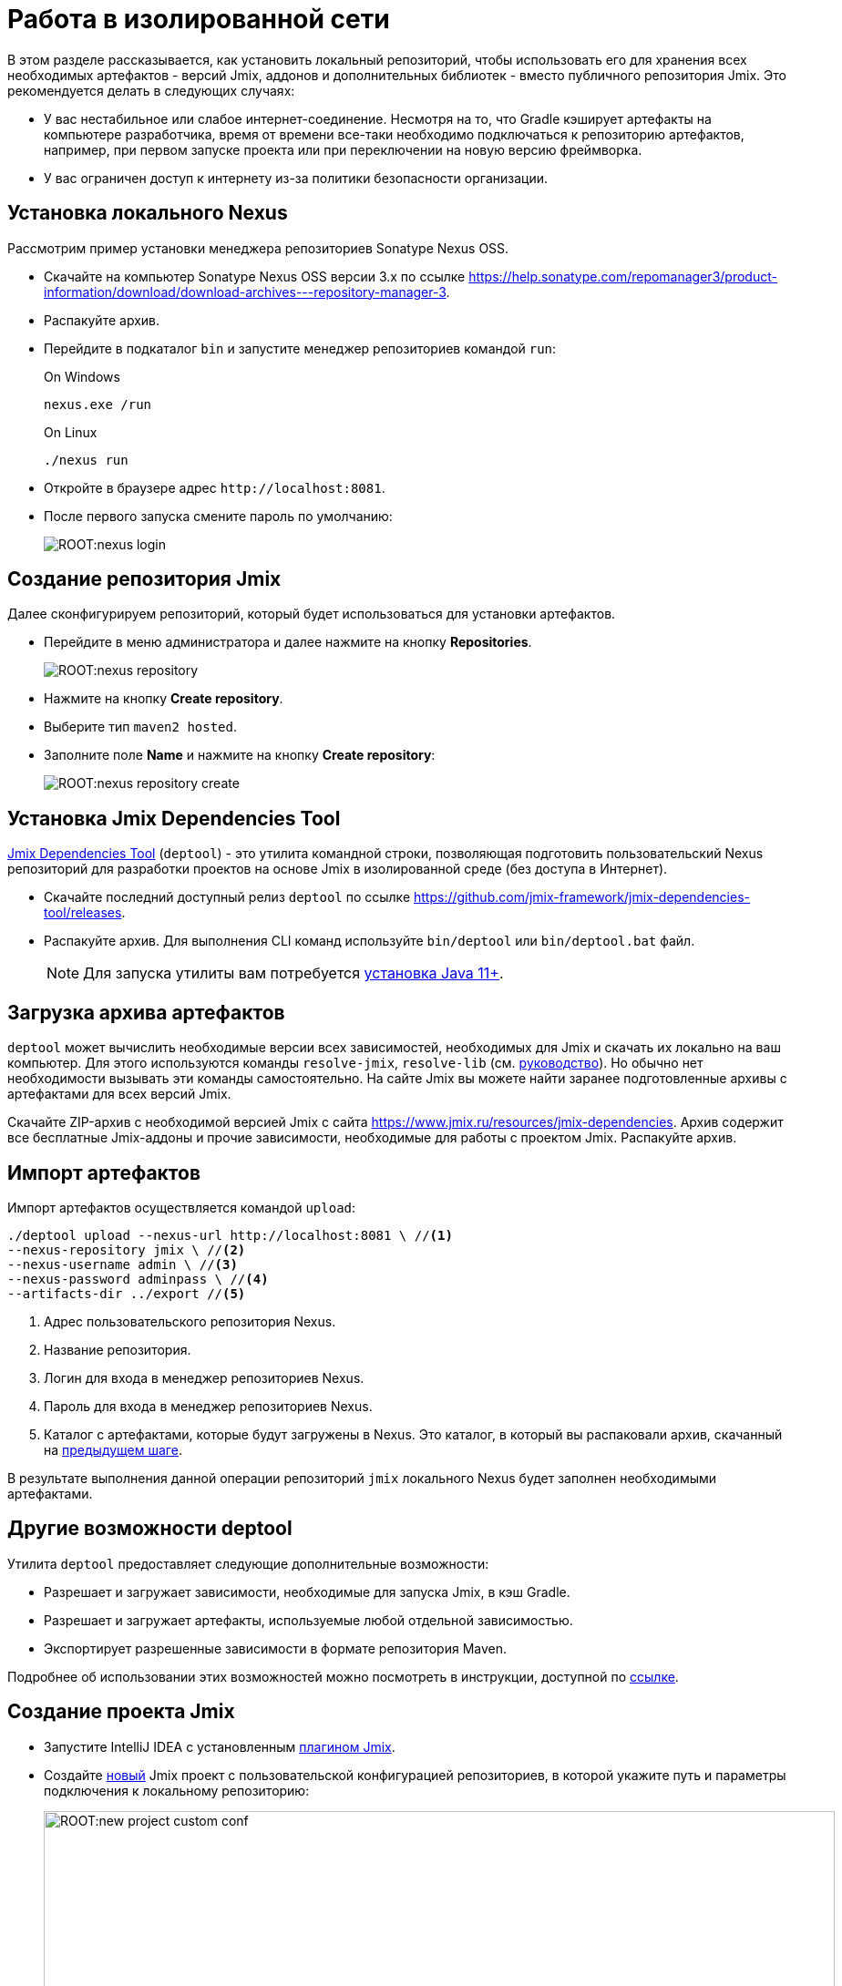 = Работа в изолированной сети

В этом разделе рассказывается, как установить локальный репозиторий, чтобы использовать его для хранения всех необходимых артефактов - версий Jmix, аддонов и дополнительных библиотек - вместо публичного репозитория Jmix. Это рекомендуется делать в следующих случаях:

* У вас нестабильное или слабое интернет-соединение. Несмотря на то, что Gradle кэширует артефакты на компьютере разработчика, время от времени все-таки необходимо подключаться к репозиторию артефактов, например, при первом запуске проекта или при переключении на новую версию фреймворка.
* У вас ограничен доступ к интернету из-за политики безопасности организации.
//Это нужно?
////
* Вы не собираетесь продлевать подписку на премиум-дополнения, но вы бы хотели продолжить разработку вашего приложения в будущем, используя загруженные версии артефактов.
////

[[install-nexus]]
== Установка локального Nexus

Рассмотрим пример установки менеджера репозиториев Sonatype Nexus OSS.

* Скачайте на компьютер Sonatype Nexus OSS версии 3.x по ссылке https://help.sonatype.com/repomanager3/product-information/download/download-archives---repository-manager-3[^].
* Распакуйте архив.
* Перейдите в подкаталог `bin` и запустите менеджер репозиториев командой `run`:
+
.On Windows
[source,bash]
----
nexus.exe /run
----
+
.On Linux
[source,bash]
----
./nexus run
----
* Откройте в браузере адрес `++http://localhost:8081++`.
* После первого запуска смените пароль по умолчанию:
+
image::ROOT:nexus-login.png[align="center"]

[[create-jmix-repository]]
== Создание репозитория Jmix

Далее сконфигурируем репозиторий, который будет использоваться для установки артефактов.

* Перейдите в меню администратора и далее нажмите на кнопку *Repositories*.
+
image::ROOT:nexus-repository.png[align="center"]
* Нажмите на кнопку *Create repository*.
* Выберите тип `maven2 hosted`.
* Заполните поле *Name* и нажмите на кнопку *Create repository*:
+
image::ROOT:nexus-repository-create.png[align="center"]

[[install-deptool]]
== Установка Jmix Dependencies Tool

https://github.com/jmix-framework/jmix-dependencies-tool[Jmix Dependencies Tool] (`deptool`) - это утилита командной строки, позволяющая подготовить пользовательский Nexus репозиторий для разработки проектов на основе Jmix в изолированной среде (без доступа в Интернет).

* Скачайте последний доступный релиз `deptool` по ссылке https://github.com/jmix-framework/jmix-dependencies-tool/releases[^].
* Распакуйте архив. Для выполнения CLI команд используйте `bin/deptool` или `bin/deptool.bat` файл.
+
NOTE: Для запуска утилиты вам потребуется xref:setup.adoc#jdk[установка Java 11+].

[[download-artefacts]]
== Загрузка архива артефактов

`deptool` может вычислить необходимые версии всех зависимостей, необходимых для Jmix и скачать их локально на ваш компьютер. Для этого используются команды `resolve-jmix`, `resolve-lib` (см. https://github.com/jmix-framework/jmix-dependencies-tool[руководство]). Но обычно нет необходимости вызывать эти команды самостоятельно. На сайте Jmix вы можете найти заранее подготовленные архивы с артефактами для всех версий Jmix.

Скачайте ZIP-архив c необходимой версией Jmix с сайта https://www.jmix.ru/resources/jmix-dependencies[^]. Архив содержит все бесплатные Jmix-аддоны и прочие зависимости, необходимые для работы с проектом Jmix. Распакуйте архив.

[[import-artefacts]]
== Импорт артефактов

Импорт артефактов осуществляется командой `upload`:

[source,bash]
----
./deptool upload --nexus-url http://localhost:8081 \ //<1>
--nexus-repository jmix \ //<2>
--nexus-username admin \ //<3>
--nexus-password adminpass \ //<4>
--artifacts-dir ../export //<5>
----
<1> Адрес пользовательского репозитория Nexus.
<2> Название репозитория.
<3> Логин для входа в менеджер репозиториев Nexus.
<4> Пароль для входа в менеджер репозиториев Nexus.
<5> Каталог с артефактами, которые будут загружены в Nexus. Это каталог, в который вы распаковали архив, скачанный на <<download-artefacts,предыдущем шаге>>.

В результате выполнения данной операции репозиторий `jmix` локального Nexus будет заполнен необходимыми артефактами.

//Этот подраздел сможем написать потом, когда Макс продумает реализацию
//[[download-premium-addon]]
//=== Загрузка премиум аддонов

//<<download-artefacts,Aрхив>> на сайте не содержит премиум аддонов. Для их установки в Nexus репозиторий необходимо выполнить ряд дополнительных операций.

//* Введите лицензионный ключ через команду в оболочке CUBA SDK:
//+
//[source,bash]
//----
//cuba-sdk set-license
//----

//* Далее установите дополнение в локальный репозиторий. Рассмотрим на примере установки дополнения xref:maps:index.adoc[Maps]:
//+
//[source,bash]
//----
//cuba-sdk install jmix-addon
//----
//+
//image::ROOT:cuba-sdk-install-addon.png[align="center"]

//Команда `install jmix-addon` вычисляет все необходимые зависимости для конкретного аддона, скачивает их в рабочую папку утилиты CUBA SDK и затем загружает их в target Nexus репозиторий (в нашем примере это репозиторий с именем `jmix`).

[[deptool-functionality]]
== Другие возможности deptool

Утилита `deptool` предоставляет следующие дополнительные возможности:

* Разрешает и загружает зависимости, необходимые для запуска Jmix, в кэш Gradle.
* Разрешает и загружает артефакты, используемые любой отдельной зависимостью.
* Экспортирует разрешенные зависимости в формате репозитория Maven.

Подробнее об использовании этих возможностей можно посмотреть в инструкции, доступной по https://github.com/jmix-framework/jmix-dependencies-tool[ссылке].

// Это нужно только в случае если пользователь будет сам собирать зависимости. В случае простого upload это не нужно
//[[install-gradle]]
//== Установка Gradle

//* Скачайте Gradle версии 7.x с сайта https://gradle.org/releases/[^].
//* Распакуйте в рабочий каталог, например, `C:\tools`.
//* Добавьте подкаталог `bin` установленного Gradle в переменную `PATH` операционной системы.

[[create-jmix-project]]
== Создание проекта Jmix

* Запустите IntelliJ IDEA с установленным xref:setup.adoc#studio[плагином Jmix].
* Создайте xref:studio:project.adoc#creating-new-project[новый] Jmix проект с пользовательской конфигурацией репозиториев, в которой укажите путь и параметры подключения к локальному репозиторию:
+
image::ROOT:new-project-custom-conf.png[align="center",width="868"]
+
Список доступных версий Jmix определяется версиями имеющихся в репозитории артефактов `io.jmix.templates.studio:jmix-studio-templates`.
* После открытия проекта добавьте следующие строки в начало файла `settings.gradle`:
+
[source,groovy]
----
pluginManagement {
    resolutionStrategy {
        eachPlugin {
            if (requested.id.id == 'io.jmix') {
                useModule("io.jmix.gradle:jmix-gradle-plugin:${requested.version}")
            }
        }
    }

    repositories {
        maven {
            allowInsecureProtocol true //<1>
            url 'http://localhost:8081/repository/jmix/' //<2>
            credentials {
                username(rootProject.hasProperty('repoUser') ? rootProject['repoUser'] : 'admin')
                password(rootProject.hasProperty('repoPass') ? rootProject['repoPass'] : 'adminpass')
            }
        }
    }
}
----
<1> Инструкция `allowInsecureProtocol true` требуется, если ваш репозиторий Nexus использует протокол HTTP.
<2> URL пользовательского репозитория Nexus.

* Отредактируйте `build.gradle` следующим образом:
** Добавьте инструкцию `allowInsecureProtocol true` в секцию `maven`.
** Удалите инструкцию `mavenCentral()` из секции `maven`.
+
[source,groovy]
----
//
repositories {
    maven {
        allowInsecureProtocol true
        url 'http://localhost:8081/repository/jmix'
        credentials {
            username(rootProject.hasProperty('repoUser') ? rootProject['repoUser'] : 'admin')
            password(rootProject.hasProperty('repoPass') ? rootProject['repoPass'] : 'adminpass')
        }
    }
}
//
----

* В панели *Gradle* нажмите *Reload All Gradle Projects*, чтобы обновить конфигурацию проекта.